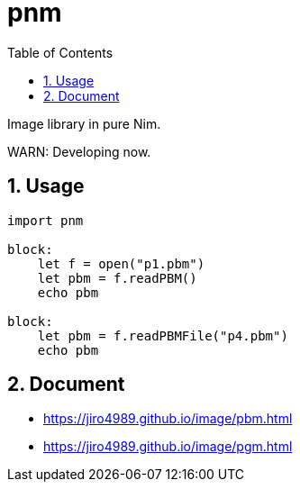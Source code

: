 :toc: left
:sectnums:

= pnm

Image library in pure Nim.

WARN: Developing now.

== Usage

[source,nim]
----
import pnm

block:
    let f = open("p1.pbm")
    let pbm = f.readPBM()
    echo pbm

block:
    let pbm = f.readPBMFile("p4.pbm")
    echo pbm

----

== Document

* https://jiro4989.github.io/image/pbm.html
* https://jiro4989.github.io/image/pgm.html
